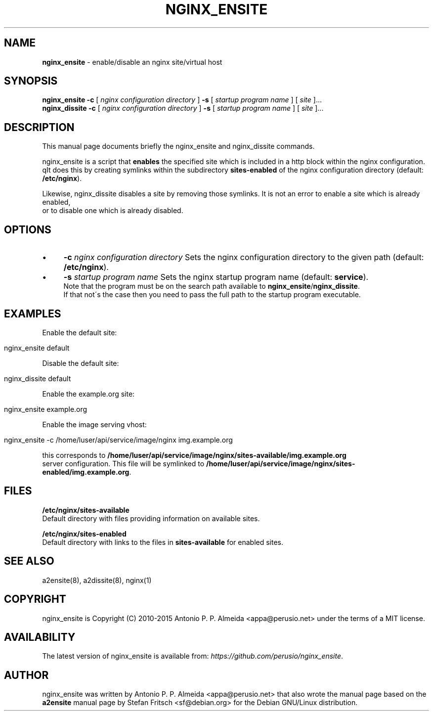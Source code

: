 .\" generated with Ronn/v0.7.3
.\" http://github.com/rtomayko/ronn/tree/0.7.3
.
.TH "NGINX_ENSITE" "8" "June 2015" "" ""
.
.SH "NAME"
\fBnginx_ensite\fR \- enable/disable an nginx site/virtual host
.
.SH "SYNOPSIS"
\fBnginx_ensite\fR \fB\-c\fR [ \fInginx configuration directory\fR ] \fB\-s\fR [ \fIstartup program name\fR ] [ \fIsite\fR ]\.\.\.
.
.br
\fBnginx_dissite\fR \fB\-c\fR [ \fInginx configuration directory\fR ] \fB\-s\fR [ \fIstartup program name\fR ] [ \fIsite\fR ]\.\.\.
.
.br
.
.SH "DESCRIPTION"
This manual page documents briefly the nginx_ensite and nginx_dissite commands\.
.
.P
nginx_ensite is a script that \fBenables\fR the specified site which is included in a http block within the nginx configuration\.
.
.br
qIt does this by creating symlinks within the subdirectory \fBsites\-enabled\fR of the nginx configuration directory (default: \fB/etc/nginx\fR)\.
.
.P
Likewise, nginx_dissite disables a site by removing those symlinks\. It is not an error to enable a site which is already enabled,
.
.br
or to disable one which is already disabled\.
.
.SH "OPTIONS"
.
.IP "\(bu" 4
\fB\-c\fR \fInginx configuration directory\fR Sets the nginx configuration directory to the given path (default: \fB/etc/nginx\fR)\.
.
.IP "\(bu" 4
\fB\-s\fR \fIstartup program name\fR Sets the nginx startup program name (default: \fBservice\fR)\.
.
.br
Note that the program must be on the search path available to \fBnginx_ensite\fR/\fBnginx_dissite\fR\.
.
.br
If that not\'s the case then you need to pass the full path to the startup program executable\.
.
.IP "" 0
.
.SH "EXAMPLES"
Enable the default site:
.
.IP "" 4
.
.nf

nginx_ensite default
.
.fi
.
.IP "" 0
.
.P
Disable the default site:
.
.IP "" 4
.
.nf

nginx_dissite default
.
.fi
.
.IP "" 0
.
.P
Enable the example\.org site:
.
.IP "" 4
.
.nf

nginx_ensite example\.org
.
.fi
.
.IP "" 0
.
.P
Enable the image serving vhost:
.
.IP "" 4
.
.nf

nginx_ensite \-c /home/luser/api/service/image/nginx img\.example\.org
.
.fi
.
.IP "" 0
.
.P
this corresponds to \fB/home/luser/api/service/image/nginx/sites\-available/img\.example\.org\fR
.
.br
server configuration\. This file will be symlinked to \fB/home/luser/api/service/image/nginx/sites\-enabled/img\.example\.org\fR\.
.
.SH "FILES"
\fB/etc/nginx/sites\-available\fR
.
.br
Default directory with files providing information on available sites\.
.
.P
\fB/etc/nginx/sites\-enabled\fR
.
.br
Default directory with links to the files in \fBsites\-available\fR for enabled sites\.
.
.SH "SEE ALSO"
a2ensite(8), a2dissite(8), nginx(1)
.
.SH "COPYRIGHT"
nginx_ensite is Copyright (C) 2010\-2015 Antonio P\. P\. Almeida <appa@perusio\.net> under the terms of a MIT license\.
.
.SH "AVAILABILITY"
The latest version of nginx_ensite is available from: \fIhttps://github\.com/perusio/nginx_ensite\fR\.
.
.SH "AUTHOR"
nginx_ensite was written by Antonio P\. P\. Almeida <appa@perusio\.net> that also wrote the manual page based on the \fBa2ensite\fR manual page by Stefan Fritsch <sf@debian\.org> for the Debian GNU/Linux distribution\.

